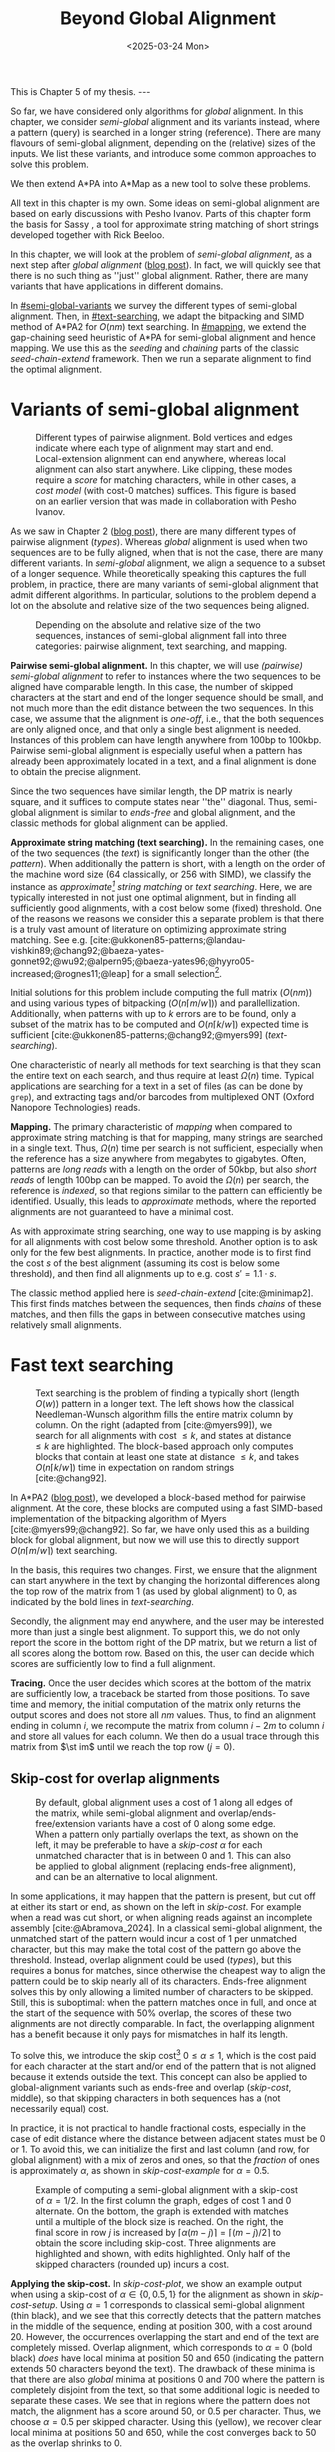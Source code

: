 #+title: Beyond Global Alignment
#+filetags: @thesis pairwise-alignment
#+OPTIONS: ^:{} num: num:t
#+hugo_front_matter_key_replace: author>authors
#+toc: headlines 3
#+hugo_paired_shortcodes: %notice
#+date: <2025-03-24 Mon>

#+begin_export html
This is Chapter 5 of my thesis.

---
#+end_export

#+attr_shortcode: summary
#+begin_notice
So far, we have considered only algorithms for /global/ alignment.
In this chapter, we consider /semi-global/ alignment and its variants instead,
where a pattern (query) is searched in a longer string (reference).
There are many flavours of semi-global alignment, depending on the
(relative) sizes of the inputs. We list these variants, and introduce
some common approaches to solve this problem.

We then extend A*PA into A*Map as a new tool to solve these problems.
#+end_notice

#+attr_shortcode: attribution
#+begin_notice
All text in this chapter is my own.
Some ideas on semi-global alignment are based on early discussions with Pesho Ivanov.
Parts of this chapter form the basis for Sassy \cite{sassy-preprint}, a
tool for approximate string matching of short strings developed together with
Rick Beeloo.
#+end_notice

$$
\renewcommand{\st}[2]{\langle #1, #2\rangle}
$$

In this chapter, we will look at the problem of /semi-global alignment/, as a next
step after /global alignment/ ([[../pairwise-alignment/pairwise-alignment.org][blog post]]).
In fact, we will quickly see that there is no such thing as ''just'' global
alignment.
Rather, there are many variants that have applications in different domains.

In [[#semi-global-variants]] we survey the different types of semi-global alignment.
Then, in [[#text-searching]], we adapt the bitpacking and SIMD method of A*PA2 for
$O(nm)$ text searching. In [[#mapping]], we extend the gap-chaining seed heuristic
of A*PA for semi-global alignment and hence mapping. We use this as the
/seeding/ and /chaining/ parts of the classic /seed-chain-extend/ framework.
Then we run a separate alignment to find the optimal alignment.


* Variants of semi-global alignment
:PROPERTIES:
:CUSTOM_ID: semi-global-variants
:END:
#+name: types
#+caption: Different types of pairwise alignment. Bold vertices and edges indicate where each type of alignment may start and end. Local-extension alignment can end anywhere, whereas local alignment can also start anywhere. Like clipping, these modes require a /score/ for matching characters, while in other cases, a /cost model/ (with cost-0 matches) suffices. This figure is based on an earlier version that was made in collaboration with Pesho Ivanov.
#+attr_html: :class inset large
[[file:fig/alignment-modes.svg]]

As we saw in Chapter 2 ([[../pairwise-alignment/pairwise-alignment.org][blog post]]), there are many different types of pairwise alignment ([[types]]).
Whereas /global/ alignment is used when two sequences are to be fully aligned,
when that is not the case, there are many different variants.
In /semi-global/ alignment, we align a sequence to a subset of a longer sequence.
While theoretically speaking this captures the full problem, in practice, there
are many variants of semi-global alignment that admit different algorithms.
In particular, solutions to the problem depend a lot on the absolute and
relative size of the two sequences being aligned.

#+caption: Depending on the absolute and relative size of the two sequences, instances of semi-global alignment fall into three categories: pairwise alignment, text searching, and mapping.
#+attr_html: :class inset :width 70%
[[file:fig/dimentions.svg]]

*Pairwise semi-global alignment.*
In this chapter, we will use /(pairwise) semi-global alignment/ to refer to
instances where the two sequences to be aligned have comparable length.
In this case, the number of skipped characters at the start and end of the
longer sequence should be small, and not much more than the edit distance
between the two sequences. In this case, we assume that the alignment is /one-off/, i.e., that the
both sequences are only aligned once, and that only a single best alignment is
needed.
Instances of this problem can have length anywhere from 100bp to 100kbp.
Pairwise semi-global alignment is especially useful when a pattern has already
been approximately located in a text, and a final alignment is done to obtain
the precise alignment.

Since the two sequences have similar length, the DP matrix is nearly square, and
it suffices to compute states near ''the'' diagonal.
Thus, semi-global alignment is similar to /ends-free/ and global alignment,
and the classic methods for global alignment can be applied.


*Approximate string matching (text searching).*
In the remaining cases, one of the two sequences (the /text/) is significantly longer than the
other (the /pattern/).
When additionally the pattern is short, with a length on
the order of the machine word size (64 classically, or 256 with SIMD), we
classify the instance as /approximate[fn::Here, /approximate/ means that we look
for /inexact/ matches with a number of mutations.] string matching/ or /text searching/.
Here, we are typically interested in not just one optimal alignment, but in
finding all sufficiently good alignments, with a cost below some (fixed) threshold.
One of the reasons we reasons we consider this a separate problem is that there
is a truly vast amount of literature on optimizing approximate string matching.
See e.g.
[cite:@ukkonen85-patterns;@landau-vishkin89;@chang92;@baeza-yates-gonnet92;@wu92;@alpern95;@baeza-yates96;@hyyro05-increased;@rognes11;@leap] for a
small selection[fn::See [[https://curiouscoding.nl/posts/approximate-string-matching]] for a longer overview of relevant papers.].
# TODO: Write some more on the highlights?

Initial solutions for this problem include computing the full matrix ($O(nm)$)
and using various types of bitpacking ($O(n\lceil m/w\rceil)$) and parallellization. Additionally,
when patterns with up to $k$ errors are to be found, only a subset of the matrix
has to be computed and $O(n\lceil k/w\rceil)$ expected time is sufficient
[cite:@ukkonen85-patterns;@chang92;@myers99] ([[text-searching]]).

One characteristic of nearly all methods for text searching is that they scan
the entire text on each search, and thus require at least $\Omega(n)$ time.
Typical applications are searching for a text in a set of files (as can be done
by =grep=), and extracting tags and/or barcodes from multiplexed ONT (Oxford Nanopore Technologies) reads.

*Mapping.*
The primary characteristic of /mapping/ when compared to approximate string
matching is that for mapping, many strings are searched in a single text. Thus,
$\Omega(n)$ time per search is not sufficient, especially when the reference has
a size anywhere from megabytes to gigabytes.
Often, patterns are /long reads/ with a length on the order of 50kbp, but also
/short reads/ of length 100bp can be mapped.
To avoid the $\Omega(n)$ per search, the reference is /indexed/, so that regions
similar to the pattern can efficiently be identified.
Usually, this leads to /approximate/ methods, where the reported
alignments are not guaranteed to have a minimal cost.

As with approximate string searching, one way to use mapping is by asking for
all alignments with cost below some threshold.
Another option is to ask only for the few best alignments. In practice, another
mode is to first find the cost $s$ of the best alignment (assuming its cost is below some
threshold), and then find all alignments up to e.g. cost $s' = 1.1 \cdot s$.

The classic method applied here is /seed-chain-extend/ [cite:@minimap2].
This first finds matches between the sequences, then finds /chains/ of these
matches, and then fills the gaps in between consecutive matches using relatively
small alignments.

* Fast text searching
:PROPERTIES:
:CUSTOM_ID: text-searching
:END:

#+name: text-searching
#+caption: Text searching is the problem of finding a typically short (length $O(w)$) pattern in a longer text. The left shows how the classical Needleman-Wunsch algorithm fills the entire matrix column by column. On the right (adapted from [cite:@myers99]), we search for all alignments with cost $\leq k$, and states at distance $\leq k$ are highlighted. The bloc\(k\)-based approach only computes blocks that contain at least one state at distance $\leq k$, and takes $O(n \lceil k/w\rceil)$ time in expectation on random strings [cite:@chang92].
#+attr_html: :class inset large
[[file:fig/search.svg]]

In A*PA2 ([[../astarpa2/astarpa2.org][blog post]]), we developed a bloc\(k\)-based method for pairwise alignment.
At the core, these blocks are computed using a fast SIMD-based implementation of the
bitpacking algorithm of Myers [cite:@myers99;@chang92].
So far, we have only used this as a building block for global alignment,
but now we will use this to directly support $O(n\lceil m/w\rceil)$ text searching.

In the basis, this requires two changes.
First, we ensure that the alignment can start anywhere in the text by changing the
horizontal differences along the top row of the matrix from $1$ (as used by
global alignment) to $0$, as indicated by the bold lines in [[text-searching]].

Secondly, the alignment may end anywhere, and the user may be interested more
than just a single best alignment.
To support this, we do not only report the score in the bottom right of the DP
matrix, but we return a list of all scores along the bottom row.
Based on this, the user can decide which scores are sufficiently low to find a
full alignment.

*Tracing.*
Once the user decides which scores at the bottom of the matrix are sufficiently
low, a traceback be started from those positions.
To save time and memory, the initial computation of the matrix only returns the output scores and does
not store all $nm$ values.
Thus, to find an alignment ending in column $i$, we recompute the matrix from column
$i-2m$ to column $i$ and store all values for each column.
We then do a usual trace through this matrix from $\st im$ until we reach the
top row ($j=0$).

** Skip-cost for overlap alignments

#+name: skip-cost
#+caption: By default, global alignment uses a cost of 1 along all edges of the matrix, while semi-global alignment and overlap/ends-free/extension variants have a cost of 0 along some edge.
#+caption: When a pattern only partially overlaps the text, as shown on the left, it may be preferable to have a /skip-cost/ $\alpha$ for each unmatched character that is in between $0$ and $1$. This can also be applied to global alignment (replacing ends-free alignment), and can be an alternative to local alignment.
#+attr_html: :class inset medium
[[file:fig/skip-cost.svg]]

In some applications, it may happen that the pattern is present, but cut off at
either its start or end, as shown on the left in [[skip-cost]].
For example when a read was cut short, or when aligning reads against an
incomplete assembly [cite:@Abramova_2024].
In a classical
semi-global alignment, the unmatched start of the pattern would incur a cost of
1 per unmatched character, but this may make the total cost of the pattern go
above the threshold. Instead, overlap alignment could be used
([[types]]), but this requires a bonus for matches, since otherwise the cheapest way
to align the pattern could be to skip nearly all of its characters. Ends-free
alignment solves this by only allowing a limited number of characters to be
skipped. Still, this is suboptimal: when the pattern matches once in full, and
once at the start of the sequence with $50\%$ overlap, the scores of these two
alignments are not directly comparable. In fact, the overlapping alignment
has a benefit because it only pays for mismatches in half its length.

To solve this, we introduce the skip cost[fn::I would not be surprised if this
has been done before. There are many tools applying similar techniques (either
via local alignment or a clipping cost), but as far as I am aware, the technique
as stated here has not been applied before.] $0\leq \alpha \leq 1$, which is the cost paid for each
character at the start and/or end of the pattern that is not aligned because it
extends outside the text.
This concept can also be applied to global-alignment variants such as ends-free
and overlap ([[skip-cost]], middle), so that skipping characters in both sequences
has a (not necessarily equal) cost.

In practice, it is not practical to handle fractional costs, especially in the
case of edit distance where the distance between adjacent states must be 0 or 1.
To avoid this, we can initialize the first and last column (and row, for global
alignment) with a mix of zeros and ones, so that the /fraction/ of ones is
approximately $\alpha$, as shown in [[skip-cost-example]] for $\alpha=0.5$.

#+name: skip-cost-example
#+caption: Example of computing a semi-global alignment with a skip-cost of $\alpha = 1/2$. In the first column the graph, edges of cost 1 and 0 alternate. On the bottom, the graph is extended with matches until a multiple of the block size is reached. On the right, the final score in row $j$ is increased by $\lceil \alpha(m-j)\rceil = \lceil (m-j)/2\rceil$ to obtain the score including skip-cost. Three alignments are highlighted and shown, with edits highlighted. Only half of the skipped characters (rounded up) incurs a cost.
#+attr_html: :class inset medium
[[file:fig/skip-cost-example.svg]]

*Applying the skip-cost.*
In [[skip-cost-plot]], we show an example output when using a skip-cost of
$\alpha\in\{0, 0.5, 1\}$ for the alignment as shown in [[skip-cost-setup]].
Using $\alpha = 1$ corresponds to classical semi-global alignment (thin black), and
we see that this correctly detects that the pattern matches in the middle of the
sequence, ending at position 300, with a cost around 20. However, the
occurrences overlapping the start and end of the text are completely missed.
Overlap alignment, which corresponds to $\alpha=0$ (bold black) /does/ have local
minima at position 50 and 650 (indicating the pattern extends 50 characters
beyond the text). The drawback of these minima is that there are also
/global/ minima at positions 0 and 700 where the pattern is completely disjoint
from the text, so that some additional logic is needed to separate these cases.
We see that in regions where the pattern does not match, the alignment has a
score around 50, or $0.5$ per character. Thus, we choose $\alpha=0.5$ per
skipped character. Using this (yellow), we recover clear local minima at
positions 50 and 650, while the cost converges back to 50 as the overlap shrinks
to 0.


#+name: skip-cost-plot
#+caption: Example of the output of the skip-cost alignment when aligning a length-100 pattern onto a length-600 text (as shown in [[skip-cost-setup]]). Graphs are shown for $\alpha=1$, corresponding to classical semi-global alignment, $\alpha=0.5$, corresponding to the skip-cost introduced here, and $\alpha=0$, corresponding to an overlap alignment. Vertical lines indicate the region inside of which the pattern fully matches within the text, and where the cost of the alignment does not depend on the skip-cost $\alpha$.
#+attr_html: :class inset large
[[file:skip-cost/skip-cost-plot.svg]]

#+name: skip-cost-setup
#+caption: The setup of the alignment results shown in [[skip-cost-plot]]. A random pattern of length 100 is generated and overlaid on a length 600 text 3 times:
#+caption: once in the middle, and twice with a 50 base overlap at the start/end of the sequence. Before inserting the pattern into the text, a different number of mutations is applied to the full length-100 pattern.
#+attr_html: :class inset medium
[[file:fig/skip-cost-setup.svg]]

** Results
:PROPERTIES:
:CUSTOM_ID: search-results
:END:

#+name: search-results-plot
#+caption: Log-log plot of the time to align a pattern of length $m$ against a text of length 50 kbp, in nanoseconds per base of the text. Only the time needed to compute the minimal distance is reported, excluding alignment/traceback. Our SIMD search method (yellow) always computes the entire matrix. Edlib, on the other hand, by default uses a band doubling approach (solid lines). Disabling this via a fixed high threshold is shown dashed.
#+attr_html: :class inset medium
[[file:search-results/search-plot.svg]]

We benchmark the throughput of the search function in [[search-results-plot]], where we
measure how long it takes (per text character) to align a pattern against
a text. For Edlib [cite:@edlib], we use the /infix/ method for semi-global alignment and ask
it to report the distance only, and likewise for our method, we measure only the
time needed to compute the output distances.
Experiments are run on an Intel =i7-10750H= with AVX2, running at a fixed CPU frequency of
2.6 GHz.

As can be seen, both methods take as long for pattern length 32 as for 64, since
they pad to 64 bit values.
Our SIMD-based method has constant performance up to patterns of length 256, and
then grows linearly with the pattern length.
Edlib starts to grow at its word size $w=64$ instead. On very divergent
sequences (black), indeed the growth is linear, and even slightly worse because
of redundant band doubling. For more similar sequences (grey), when the pattern
is present in the text with a small divergence, band doubling
reduces the part of the matrix that needs to be computed.
Especially when the pattern can be found with a divergence of 1%, this makes the
performance nearly independent of the pattern length, as also predicted by
Myers' complexity of $O(n \lceil k/w\rceil)=O(n\lceil 0.01 m/64\rceil)=O(n\lceil m/6400\rceil)$ [cite:@myers99] and shown in [[text-searching]].

For shorter texts, on the order of the pattern length (not shown), there is an
additional 50% to 100% overhead on the time per character that is spent on
preprocessing the pattern.

When also tracing the optimal alignment, Edlib needs another 5-10% of time,
while our method needs an additional 10-20%.

For patterns of length 128 to 256, our method ends up around $1.7\times$ to $2.0\times$ faster
than Edlib.
In practical terms, this implies that a pattern of length up to 256 bp can
be found in a 1 kbp read in 13 μs (75000 searches per second) or in a
50 kbp text in 440 μs (2200 searches per second). Or alternatively, in one
second, nearly 100 Mbp of text can be searched.

*Future work.*
Currently, we only implement a naive $O(n\lceil m/w\rceil)$ method that always
computes the entire matrix. For sequences of length greater than 256, most of
the matrix below the first 256 rows can likely be skipped, and this should
provide a significant speedup.

* Mapping using A*Map
:PROPERTIES:
:CUSTOM_ID: mapping
:END:

#+name: seed-chain-extend
#+caption: An example of the /seed-chain-extend/ method for mapping. First, /seeds/ (black diagonals) are found, which are short matches between the two sequences. Then, these seeds are /chained/ into /chains/ (dashed lines). Each seed and each chain is scored based on the number of seeds in the chain and their relative positions. The chains with the highest scores are selected as candidate alignments. Then, short alignments are done to fill the gaps between the seeds and /extend/ the chain into a full alignment. A drawback of seed-chain-extend is that it may not return optimal alignments. Instead, a full semi-global alignment could be done around the chain to obtain an exact alignment, leading to /seed-chain-align/. The bottom left shows a semi-global alignment using Needleman-Wunsch, and the bottom-right showh a semi-global alignment using band-doubling.
#+attr_html: :class inset medium
[[file:fig/seed-chain-extend.svg]]

The problem of /mapping/ differs from text searching considered so far in a few
ways.
First, the text (/reference/) is fixed and is reused for many alignments. It can
be anywhere from megabases to gigabases in size.
Secondly, the patterns (/reads/) being mapped can have length 100 bp (/short
reads/) up to 50 kbp (/long reads/).
To enable efficient mapping, most tools build an /index/ on the reference, and
then query this for each read to be mapped. In practice, such methods are often
/approximate/, in that they are not guaranteed to find a minimal-cost alignment.
They work using /seed-chain-extend/: /seeds/[fn::We somewhat interchangeably use
/seeds/ and /matches/ here. To me, a /seed/ is a conceptual anchor that can be
extended into an alignment. A /match/ is the specific type of anchor we use: our
seeds are usually matches between \(k\)-mers.]
(usually \(k\)-mer matches) are
found via the index. Then these are joined into /chains/, and the best chains
are /extended/ into a full alignment, as shown in [[seed-chain-extend]].

In the remainder of this section, we briefly review strategies for the three parts,
/seeding/, /chaining/, and /extending/.

A*Map builds on the same paradigm, and we review how A*PA's /gap-chaining seed
heuristic/ can be applied here, and how A*PA and A*PA2 can be modified for
/exact/ mapping and semi-global alignment.
Note that in A*Map, we replace the usual /extend/ phase by a more thorough semi-global
alignment that covers the full chain at once. This way, we can guarantee that
optimal alignments are found.

** Seeding
There are various strategies for seeding alignments.

*Minimizers.*
The most popular mapper, minimap2 [cite:@minimap2], uses /minimizers/ ([[../minimizers/minimizers.org][blog]]). By
default, it uses \(k\)-mer size $k$ from 15 to 19 and window size $w$ from 10 to
19, to extract one out of each $w$ consecutive \(k\)-mers.
It first finds all minimizers of the reference and builds an index that maps
each \(k\)-mer to the locations where it occurs as a minimizer.
Then, the minimizer \(k\)-mers for each query are determined, and these are looked
up in the index to find the \(k\)-mer matches that seed the alignment.

*\(k\)-min-mers.* A different approach is taken by mapquick [cite:@mapquick], which
is a mapper designed for highly similar sequences. Here, /\(k\)-min-mers/ are used to
seed the alignment. These are chains of 2 to 15 consecutive 31-mers. This way,
each \(k\)-min-mer spans a much larger portion of the sequence, and fewer matches
are needed to recover sufficiently good chains.


*\(k\)-mers.* In the /seed heuristic/ in A*ix [cite:@astarix-2] and A*PA
[cite:@astarpa], plain \(k\)-mer matches are used. A drawback of this
approach is that it creates more matches, since there are more \(k\)-mers than
minimizers. The main benefit, on the other hand, is that it leads to an /exact/
algorithm. For other seeding methods, a lack of matches does not imply a (good)
lower bound on the minimal edit distance between consecutive matches, as we will
see in [[#chaining]].

*Maximal-exact-matches.* /Maximal-exact-matches/ are a variant where \(k\)-mer
matches are extended on either side as long as the two sequences match. This is
similar to the seeding used by BLAST [cite:@blast].

*Maximal-unique-matches.* Yet another method is to seed the alignment using
/maximal-unique-matches/, also known as MUMs. These are substrings of the query
and reference that occur exactly once in each string, and that can not be
extended into a longer matching substring. Thus, these matches consider global
information, rather than just considering local matches.
This technique is used by MUMmer [cite:@mummer-1;@mummer-4];

** Chaining
:PROPERTIES:
:CUSTOM_ID: chaining
:END:

#+name: chain-models
#+caption: There are different models to give costs and scores to chains. Here we show three possible costs that can be given to the connection between
#+attr_html: :class inset medium :width 80%
[[file:fig/chaining.svg]]

After finding all the seed matches, the next step is to find candidate regions
where the query could align. This is done by finding /chains/ consisting of multiple
matches, and giving each chain a cost or score. Specifically, a chain
is a sequence of seeds that can occur together in an alignment.

As for seeding, there are many different methods to score chains.

*LCS\(k\).* A simple method of scoring chains is to assume that the seeds are
disjoint \(k\)-mer matches, and simply maximize the number of \(k\)-mers in the chain.
This is also known as the LCS\(k\) metric. [cite:@lcsk]. Like the plain LCS,
this score focuses only on matches, and disregards the mismatches and indels in between.

*LCS\(k{+}{+}\).* An extension of LCS\(k\) is LCS\(k{+}{+}\) [cite:@lcsk++]. This method allows
matches of arbitrary length, and maximizes the total length of the matches.

*Anchored edit distance.* As with edit distance, we can consider a /cost/
equivalent of the /score/ given by the LCS\(k{+}{+}\) metric. This is the
/anchored edit distance/ [cite:@anchored-edit-dist], where the focus in again on the mismatches and indels
rather than the matches. As shown in [[chain-models]], the cost of joining two seeds is the maximum of
the horizontal and vertical gap between them.

*Gap cost.* We already saw that the gap cost [cite:@ukkonen85].
is used a lot for pairwise alignment, and it is also useful as a cost for chaining matches:
we can lower bound the cost of the alignment between two consecutive matches by
the minimal number of horizontal or vertical steps needed to join them ([[chain-models]]).
Indeed, minimap2 [cite:@minimap2] also uses a chaining score based on the gap
cost. In fact, minimap2 uses a concave function of the size of the gap as actual
distance, so that longer gaps are penalized relatively less than short gaps, to
admit e.g. splicing alignments.

*Seed heuristic (SH).* The /seed heuristic/, introduced by A*ix [cite:@astarix-2;@astarpa], provides a
second, independent lower bound on the edit distance between two matches.
We first find /all/ \(k\)-mer matches. Then, say that there is a gap
of $\Delta_i \times \Delta_j$ bases between two matches in our chain.
Assuming that there no in-between matches, we know that there is no \(k\)-mer match
in the path joining the two matches. Thus, we must incur an error at least every
$k$ steps, for at least $\max(\lfloor \Delta_i/k\rfloor,
\lfloor\Delta_j/k\rfloor)$ errors. (If we assume that the two initial matches
are already maximally extended, we could replace the $\lfloor\cdot\rfloor$ by a
$\lceil \cdot \rceil$.)
In practice, the seed heuristic is implemented by splitting the reference
sequence into adjacent disjoint \(k\)-mers, and only matches of those \(k\)-mers are
found. Then, the distance between consecutive matches is always a multiple of
$k$, and the minimal cost to join them is simply the number of skipped \(k\)-mers,
as shown in [[chain-models]].

*Gap-chaining seed heuristic (GCSH).* In A*PA, we extended the seed heuristic into the
gap-chaining seed heuristic. Conceptually, this simply takes the maximum of the
gap-cost and the seed heuristic cost, since the maximum of two lower bounds is
still a lower bound.
The main theoretical result of A*PA (Theorem 5, Lemma 7) is the following:
#+begin_quote
In an optimal path, two matches can only be chained if the gap cost between them is at most the
value of the seed heuristic between them.
#+end_quote
Thus, two matches that are $d$ diagonals apart may only be chained if there are
at least $k\cdot d$ columns between them. This puts a strong limitation on how
far chains can ''stray away'' from their diagonal.
In A*PA, we provide an efficient $r \lg r$ algorithm for chaining $r$ matches
that is equivalent to the solution for LCS [cite:@hirschberg77]. It works by
first applying a suitable /transformation/ to the coordinates of the matches,
followed by a plain LCS algorithm.

The main benefit of the GCSH is that it gives mathematical guarantees.
Suppose we are doing a global alignment between two sequences of length $n$ (the
one that is split into $\ell = \lfloor n/k\rfloor$ \(k\)-mer /seeds/) and $m$.
If there is an alignment of cost $s$, then we know for sure that there is
also a chain of cost $\leq s$. Thus, to find all alignments of cost up to $s$,
we only have to consider all chains with cost up to $s$.


** Aligning
After all matches have been chained and sufficiently good candidate chains have
been determined, this chain can be extended into an alignment. Minimap2 uses the
KSW2 algorithm [cite:@suzuki-kasahara] to do an approximate (banded) alignment
to fill the gaps between matches.
Other methods such as mapquick completely the alignment phase completely and
only report the location and/or score of the chain.

A drawback of extending a chain is that the optimal alignment may not completely
follow the chain, as exemplified in the bottom-left alignment in [[seed-chain-extend]].
Instead, we can run a semi-global alignment around the chain using any of the
global alignment methods discussed in Chapter 2 ([[../pairwise-alignment/pairwise-alignment.org][blog]]), such as a plain
Needleman-Wunsch DP or band doubling.
Indeed, we can also use A*PA or A*PA2 for this semi-global alignment.

*Updating GCSH for semi-global alignment.*
For global alignment we can simply count the number of seeds that is still to be
covered to get to the end of the first sequence (the reference).
In particular, when $x=n-i$ characters of the first remain, we need to still
cross and pay for $x/k -O(1)$ seeds.
With
semi-global alignment, we can end the alignment anywhere, and avoid crossing all
seeds. If there are still $y$ bases of the /pattern/ remaining, it turns out this will need a
cost of at least $y/(k+1)-O(1)$. This division by $k+1$ rather than $k$ could be
avoided by replacing the role of the pattern and reference, and splitting the
pattern into $m/k$ seeds, but that turns out to be inefficient when it comes to
indexing all \(k\)-mers. By splitting the reference into \(k\)-mers, we only need to
index $1/k$ of its \(k\)-mers, so that this index is much smaller.

# (TODO figure.)

Secondly, in A*PA and A*PA2 we filter away
all matches for which the their gap cost to the end ($\st nm$) is /larger/ than
the seed heuristic cost to the end, since these can provably never be part of a
chain. With semi-global alignment, chains can end anywhere, and thus this filter
does not apply anymore.

*Semi-global alignment using A*PA and A*PA2.*
We additionally make some modifications to A*PA and A*PA2.
First, the alignment can start anywhere along the top of the grid, and so we do
not only push the root state $\st 00$ on the A*PA priority queue, but we push all
states along the top row for which the heuristic has a local minima.
From there,
we expand sideways as needed, both to the right /and to the left/.
For A*PA2, we similarly make sure to cover all start positions with sufficiently
low value of the heuristic.

Similarly, the alignment may end anywhere on the bottom row, and so the
termination condition is changed accordingly. Also during the traceback, we
ensure that this is stopped as soon as the top row is reached, rather than the
top-left state.

** A*Map

While it would be possible to using A*PA or A*PA2 directly as a mapping
algorithm, this is inefficient because the index on reference \(k\)-mers is not
reused between alignments.
Thus, we develop A*Map as a dedicated mapper. As discussed, this consists of
three components:
- Seeding using \(k\)-mer matches: a static index is built containing exactly
  every $k$'th \(k\)-mer of the reference, and all query \(k\)-mers are looked up in
  this to find their matches in the reference. Matches are sorted using an
  efficient radix sort.
- Chaining using the gap-chaining seed heuristic (GCSH):
  all $r$ matches are transformed as done by A*PA, and then an efficient
  implementation of the $r \lg r$ LCS chaining algorithm is used.
  All chains with a cost below some fixed threshold $t$ are candidates for alignment.
- Candidate chains are semi-global aligned using A*PA2 with band doubling.
  The best score is tracked and returned.
  To ensure the alignment is contained in the subsequence of the reference that
  is semi-globally aligned, a small buffer is added before the first match and
  after the last match, as shown in [[seed-chain-extend]].

When the goal is to find all alignments with divergence up to $d=4\%$, one must use
a value of $k$ somewhat below $0.9(1/d-1)=0.9(1/4\%-1) = 21.6$ to accommodate spurious
matches, and to ensure that candidate chains contain at least one tenth of the
maximum possible number of matches (i.e., chains should have length at least $0.1 \cdot m/k$).
In this case, $k=20$ would be a good choice.
Generally, smaller $k$ is preferred to improve the quality of the heuristic, but
we also need $k>\log_4 n$ to ensure that the number of spurious matches remains limited.

# TODO: Some A*Map figures with A*PA, A*PA2

** Results
We will compare A*Map against minimap2 on synthetic long read data.
We use chromosome 1 as the reference, which has length around 235 Mbp.
From this, we sample 1000 random reads of length 50 kbp.
Then, we apply a varying number of uniform random mutations to these strings
$1\%$, $3\%$, and $5\%$, to obtain divergences of $0.9\%$, $2.7\%$, and $4.4\%$.

We run both methods on a single thread. For minimap2, we run with =-x map-pb=, =-x map-ont= (default), and =-x map-hifi=. For A*Map,
we use A*PA2 with plain band doubling [cite:@ukkonen85] for the semi-global alignments.

Experiments are run on an Intel =i7-10750H= with AVX2, running at a fixed CPU frequency of
2.6 GHz.

#+caption: Results of aligning 1000 random subsequence of chromosome 1, with varying divergence. The first row shows the time in seconds to index the 235 Mbp chromosome, and remaining rows show the total time to map the 1000 reads. For minimap2, we try various default configurations, while for A*Map we use $k=20$ and $k=28$. For $k=28$, the alignments found with $4.4\%$ divergence are not guaranteed to be exact, since $k$ is larger than $1/d=1/4.4\%$, and indeed, 3 reads remain unmapped. The PacBio mode uses homopolymer compression.
| Divergence | PB k=19,w=10,hpc | ONT k=15,w=10 | HIFI k=19,w=19 | A*Map k=20 | A*Map k=28 |
|   Indexing |              8.7 |          10.5 |            7.4 |        1.2 | 1.0        |
|       0.9% |             31.2 |          48.1 |           23.0 |       26.9 | *8.7*      |
|       2.7% |             31.4 |          50.6 |           23.3 |       24.6 | *12.9*     |
|       4.4% |             28.8 |          46.6 |         *21.8* |       22.8 | (*)  15.4  |

*A*Map analysis.*
When $k=20$, a bottleneck of A*Map is the large number of \(k\)-mer
matches: 200000 on average per mapped read. For divergence $2.7\%$, 3 seconds are spent collecting matches, 4.5
seconds are needed to sort them, and 5 seconds to chain them.
Aligning the most likely chain for each read takes a total of 8 seconds. On
average, there are 2.6 candidate chains per pattern. It appears that this is
mostly due to reads falling into highly repetitive regions (e.g. in the
centromere), where many overlapping starting positions for the semi-global
alignment are considered. These (on average) 1.6 additional alignments per read
take a total of 3.8 seconds.

When $k=28$, the number of matches is significantly reduced, to only 30000 per
read. This reduces the time spent sorting matches to 0.6 s, and the time for
building contours to 0.8 s. Also, the number of candidate chains drops from 2.6
to 1.4 per read, since the larger $k$ increases sensitivity. The total time for
aligning the best scoring chains is still 8 seconds.

*Comparison.*
Compared to minimap2, A*Map is significantly faster at indexing the text, since
it only needs to build a hashtable on every \(k\)'th \(k\)-mer. Minimap2, on the
other hand, has to compute all minimizers. Nevertheless, minimap2's indexing
could probably be sped up by using SimdMinimizers ([[../simd-minimizers/simd-minimizers.org][blog]]).
On this data, minimap2 works best with the HIFI preset, with $k=w=19$. For
divergence $0.9\%$, A*Map is $2.6\times$ faster, and for divergence $2.7\%$,
A*Map is $1.8\times$ faster.
To put these results into perspective, on data with $<1\%$ divergence, mapquick
[cite:@mapquick] was shown to be more than an order of magnitude faster than
minimap2.

Nevertheless, the main feature of A*Map is that it is able to guarantee exact
results, where one can prove that no alignment below the threshold is missed.
In cases where this is important, A*Map is a viable alternative to minimap2.

*Future work.*
Currently, there are a few limitations.
First, the semi-global alignment is independent of the preceding chaining. It could be
beneficial to reuse the chains to build a heuristic, to reduce the size of the
subsequent alignment. However, initial experiments show that the overhead of
evaluating the heuristic quickly grows compared to simply computing more states.
Alternatively, it may be possible to develop an exact alignment method that is
/bottom-up/ (like the usual extending) by building on ideas such as /local
pruning/ introduced by A*PA2.

A second issue is the large number of matches, and the time needed to query /all/
\(k\)-mers of the read. One way to speed this up is to swap the roles of the
query and the reference, so that only every $k$'th query has to be looked up.
However, that comes at the cost of a $k\times$ larger index.
Alternatively, fine-tuning the value of $k$ so that it is small enough for the
given error rate and as large as possible to reduce false positive matches could
also help.
In parallel, it may be possible to build an efficient index on inexact
matches of length $2k$, so that there are simply fewer resulting matches that
have to be sorted and chained.

# #+print_bibliography:
